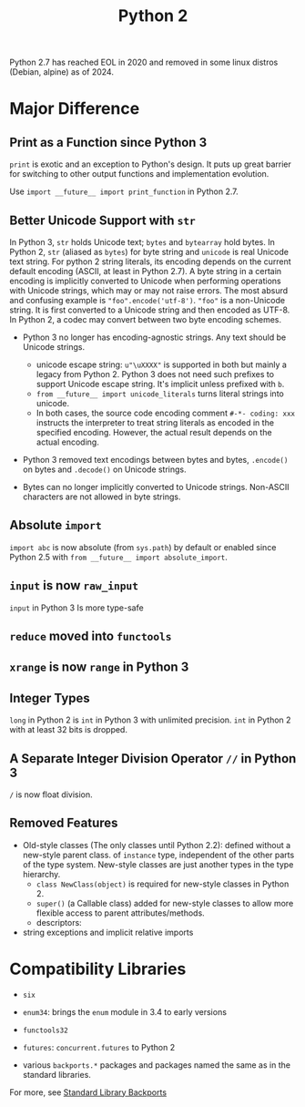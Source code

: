 #+title: Python 2

Python 2.7 has reached EOL in 2020 and removed in some linux distros (Debian,
alpine) as of 2024.

* Major Difference

** Print as a Function since Python 3

=print= is exotic and an exception to Python's design. It puts up great barrier for
switching to
other output functions and implementation evolution.

Use =import __future__ import print_function= in Python 2.7.

** Better Unicode Support with =str=

In Python 3, =str= holds Unicode text; =bytes= and =bytearray= hold bytes.
In Python 2, =str= (aliased as =bytes=) for byte string and =unicode= is real Unicode text string.
For python 2 string literals, its encoding depends on the current default
encoding (ASCII, at least in Python 2.7). A byte string in a certain encoding is implicitly converted to Unicode
when performing operations with Unicode strings, which may or may not raise errors.
The most absurd and confusing example is ="foo".encode('utf-8')=. ="foo"= is a
non-Unicode string. It is first converted to a Unicode string and then encoded
as UTF-8. In Python 2, a codec may convert between two byte encoding schemes.

- Python 3 no longer has encoding-agnostic strings. Any text should be Unicode strings.
  - unicode escape string: =u"\uXXXX"= is supported in both but mainly a legacy
    from Python 2. Python 3 does not need such prefixes to support Unicode
    escape string. It's implicit unless prefixed with =b=.
  - =from __future__ import unicode_literals= turns literal strings into unicode.
  - In both cases, the source code encoding comment =#-*- coding: xxx= instructs
    the interpreter to treat string literals as encoded in the specified
    encoding.
    However, the actual result depends on the actual encoding.

- Python 3 removed text encodings between bytes and bytes, =.encode()= on bytes
  and =.decode()= on Unicode strings.

- Bytes can no longer implicitly converted to Unicode strings. Non-ASCII
  characters are not allowed in byte strings.

** Absolute =import=

=import abc= is now absolute (from =sys.path=) by default
or enabled since Python 2.5 with =from __future__ import absolute_import=.

** =input= is now =raw_input=

=input= in Python 3 Is more type-safe

** =reduce= moved into =functools=

** =xrange= is now =range= in Python 3

** Integer Types

=long= in Python 2 is =int= in Python 3 with unlimited precision. =int= in
Python 2 with at least 32 bits is dropped.

** A Separate Integer Division Operator =//= in Python 3

=/= is now float division.

** Removed Features

- Old-style classes (The only classes until Python 2.2): defined without a
  new-style parent class. of =instance= type, independent of the other parts of
  the type system. New-style classes are just another types in the type hierarchy.
  + =class NewClass(object)= is required for new-style classes in Python 2.
  + =super()= (a Callable class) added for new-style classes to allow more flexible access to parent attributes/methods.
  + descriptors:

- string exceptions and implicit relative imports

* Compatibility Libraries

- =six=

- =enum34=: brings the =enum= module in 3.4 to early versions

- =functools32=

- =futures=: =concurrent.futures= to Python 2

- various =backports.*= packages and packages named the same as in the standard libraries.

For more, see [[https://wiki.python.org/moin/StandardLibraryBackports][Standard Library Backports]]
